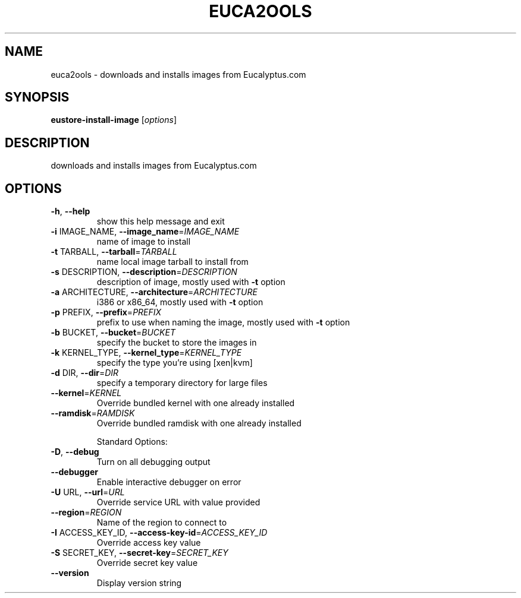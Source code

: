 .\" DO NOT MODIFY THIS FILE!  It was generated by help2man 1.40.6.
.TH EUCA2OOLS "1" "April 2012" "euca2ools devel" "User Commands"
.SH NAME
euca2ools \- downloads and installs images from Eucalyptus.com
.SH SYNOPSIS
.B eustore-install-image
[\fIoptions\fR]
.SH DESCRIPTION
downloads and installs images from Eucalyptus.com
.SH OPTIONS
.TP
\fB\-h\fR, \fB\-\-help\fR
show this help message and exit
.TP
\fB\-i\fR IMAGE_NAME, \fB\-\-image_name\fR=\fIIMAGE_NAME\fR
name of image to install
.TP
\fB\-t\fR TARBALL, \fB\-\-tarball\fR=\fITARBALL\fR
name local image tarball to install from
.TP
\fB\-s\fR DESCRIPTION, \fB\-\-description\fR=\fIDESCRIPTION\fR
description of image, mostly used with \fB\-t\fR option
.TP
\fB\-a\fR ARCHITECTURE, \fB\-\-architecture\fR=\fIARCHITECTURE\fR
i386 or x86_64, mostly used with \fB\-t\fR option
.TP
\fB\-p\fR PREFIX, \fB\-\-prefix\fR=\fIPREFIX\fR
prefix to use when naming the image, mostly used with
\fB\-t\fR option
.TP
\fB\-b\fR BUCKET, \fB\-\-bucket\fR=\fIBUCKET\fR
specify the bucket to store the images in
.TP
\fB\-k\fR KERNEL_TYPE, \fB\-\-kernel_type\fR=\fIKERNEL_TYPE\fR
specify the type you're using [xen|kvm]
.TP
\fB\-d\fR DIR, \fB\-\-dir\fR=\fIDIR\fR
specify a temporary directory for large files
.TP
\fB\-\-kernel\fR=\fIKERNEL\fR
Override bundled kernel with one already installed
.TP
\fB\-\-ramdisk\fR=\fIRAMDISK\fR
Override bundled ramdisk with one already installed
.IP
Standard Options:
.TP
\fB\-D\fR, \fB\-\-debug\fR
Turn on all debugging output
.TP
\fB\-\-debugger\fR
Enable interactive debugger on error
.TP
\fB\-U\fR URL, \fB\-\-url\fR=\fIURL\fR
Override service URL with value provided
.TP
\fB\-\-region\fR=\fIREGION\fR
Name of the region to connect to
.TP
\fB\-I\fR ACCESS_KEY_ID, \fB\-\-access\-key\-id\fR=\fIACCESS_KEY_ID\fR
Override access key value
.TP
\fB\-S\fR SECRET_KEY, \fB\-\-secret\-key\fR=\fISECRET_KEY\fR
Override secret key value
.TP
\fB\-\-version\fR
Display version string
